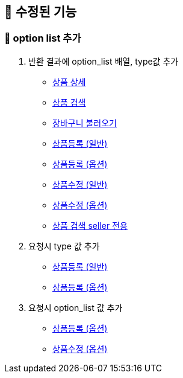 
== 🍏 수정된 기능
### 📗 option list 추가

1. 반환 결과에 option_list 배열, type값 추가
- link:#_상품_상세[상품 상세]
- link:#_상품_검색[상품 검색]
- link:#_장바구니_불러오기[장바구니 불러오기]
- link:#_상품_등록_일반[상품등록 (일반)]
- link:#_상품_등록_옵션[상품등록 (옵션)]
- link:#_상품_수정_일반[상품수정 (일반)]
- link:#_상품_수정_옵션[상품수정 (옵션)]
- link:#_상품_검색_seller_전용[상품 검색 seller 전용]

2. 요청시 type 값 추가
- link:#_상품_등록_일반[상품등록 (일반)]
- link:#_상품_등록_옵션[상품등록 (옵션)]

3. 요청시 option_list 값 추가
- link:#_상품_등록_옵션[상품등록 (옵션)]
- link:#_상품_수정_옵션[상품수정 (옵션)]